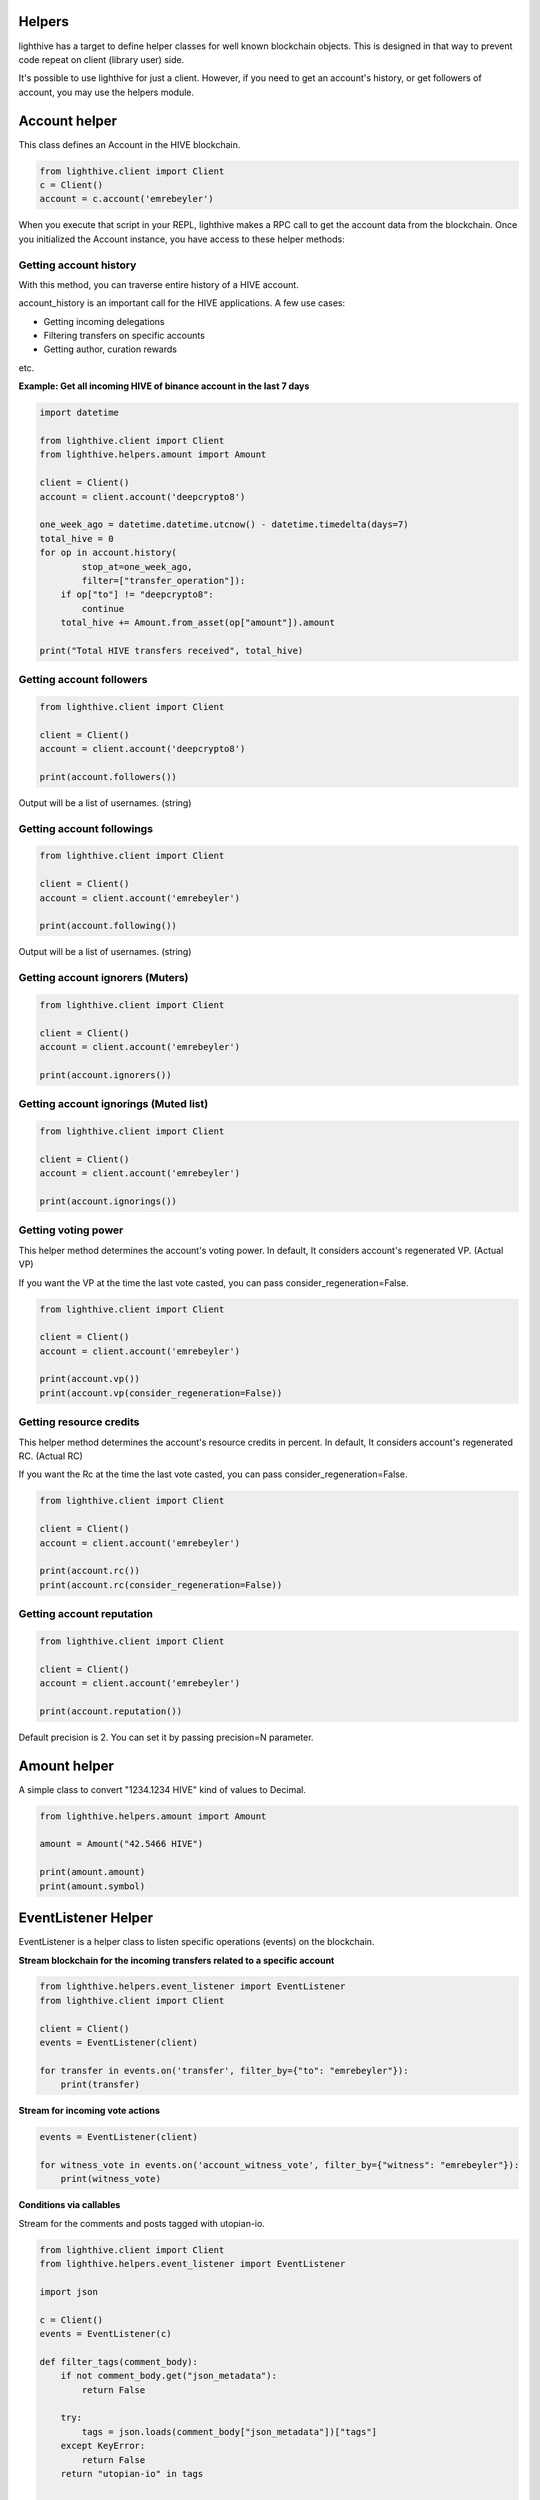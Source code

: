 
Helpers
=================================

lighthive has a target to define helper classes for well known blockchain objects. This is
designed in that way to prevent code repeat on client (library user) side.

It's possible to use lighthive for just a client. However, if you need to get an
account's history, or get followers of account, you may use the helpers module.

Account helper
=================================

This class defines an Account in the HIVE blockchain.

.. code-block:: python

    from lighthive.client import Client
    c = Client()
    account = c.account('emrebeyler')

When you execute that script in your REPL, lighthive makes a RPC call to get the account data
from the blockchain. Once you initialized the Account instance, you have access to these helper methods:

Getting account history
-----------------------------------

With this method, you can traverse entire history of a HIVE account.

.. function:: history(self, account=None, limit=1000, filter=None, exclude=None,
                        order="desc", only_operation_data=True,
                        start_at=None, stop_at=None):

    :param account: (string) The username.
    :param limit: (integer) Batch size per call.
    :param filter: (list:string) Operation types to filter
    :param exclude: (list:s tring) Operation types to exclude
    :param order: (string) asc or desc.
    :param only_operation_data: (bool) If false, returns in the raw format. (Includes transaction information.)
    :param start_at: (datetime.datetime) Starts after that time to process ops.
    :param stop_at: (datetime.datetime) Stops at that time while processing ops.

account_history is an important call for the HIVE applications. A few use cases:

- Getting incoming delegations
- Filtering transfers on specific accounts
- Getting author, curation rewards

etc.

**Example: Get all incoming HIVE of binance account in the last 7 days**

.. code-block:: python

    import datetime

    from lighthive.client import Client
    from lighthive.helpers.amount import Amount

    client = Client()
    account = client.account('deepcrypto8')

    one_week_ago = datetime.datetime.utcnow() - datetime.timedelta(days=7)
    total_hive = 0
    for op in account.history(
            stop_at=one_week_ago,
            filter=["transfer_operation"]):
        if op["to"] != "deepcrypto8":
            continue
        total_hive += Amount.from_asset(op["amount"]).amount

    print("Total HIVE transfers received", total_hive)



Getting account followers
-----------------------------------

.. code-block:: python

    from lighthive.client import Client

    client = Client()
    account = client.account('deepcrypto8')

    print(account.followers())

Output will be a list of usernames. (string)


Getting account followings
-----------------------------------

.. code-block:: python

    from lighthive.client import Client

    client = Client()
    account = client.account('emrebeyler')

    print(account.following())

Output will be a list of usernames. (string)

Getting account ignorers (Muters)
-----------------------------------

.. code-block:: python

    from lighthive.client import Client

    client = Client()
    account = client.account('emrebeyler')

    print(account.ignorers())


Getting account ignorings (Muted list)
-----------------------------------

.. code-block:: python

    from lighthive.client import Client

    client = Client()
    account = client.account('emrebeyler')

    print(account.ignorings())

Getting voting power
-----------------------------------

This helper method determines the account's voting power. In default, It considers
account's regenerated VP. (Actual VP)

If you want the VP at the time the last vote casted, you can pass consider_regeneration=False.

.. code-block:: python

    from lighthive.client import Client

    client = Client()
    account = client.account('emrebeyler')

    print(account.vp())
    print(account.vp(consider_regeneration=False))

Getting resource credits
-----------------------------------
This helper method determines the account's resource credits in percent. In default, It considers
account's regenerated RC. (Actual RC)

If you want the Rc at the time the last vote casted, you can pass consider_regeneration=False.

.. code-block:: python

    from lighthive.client import Client

    client = Client()
    account = client.account('emrebeyler')

    print(account.rc())
    print(account.rc(consider_regeneration=False))



Getting account reputation
-----------------------------------

.. code-block:: python

    from lighthive.client import Client

    client = Client()
    account = client.account('emrebeyler')

    print(account.reputation())

Default precision is 2. You can set it by passing precision=N parameter.

Amount helper
=================================

A simple class to convert "1234.1234 HIVE" kind of values to Decimal.

.. code-block:: python

    from lighthive.helpers.amount import Amount

    amount = Amount("42.5466 HIVE")

    print(amount.amount)
    print(amount.symbol)

EventListener Helper
=================================

EventListener is a helper class to listen specific operations (events) on the
blockchain.

**Stream blockchain for the incoming transfers related to a specific account**

.. code-block:: python

    from lighthive.helpers.event_listener import EventListener
    from lighthive.client import Client

    client = Client()
    events = EventListener(client)

    for transfer in events.on('transfer', filter_by={"to": "emrebeyler"}):
        print(transfer)



**Stream for incoming vote actions**

.. code-block:: python

    events = EventListener(client)

    for witness_vote in events.on('account_witness_vote', filter_by={"witness": "emrebeyler"}):
        print(witness_vote)


**Conditions via callables**

Stream for the comments and posts tagged with utopian-io.

.. code-block:: python

    from lighthive.client import Client
    from lighthive.helpers.event_listener import EventListener

    import json

    c = Client()
    events = EventListener(c)

    def filter_tags(comment_body):
        if not comment_body.get("json_metadata"):
            return False

        try:
            tags = json.loads(comment_body["json_metadata"])["tags"]
        except KeyError:
            return False
        return "utopian-io" in tags


    for op in events.on("comment", condition=filter_tags):
        print(op)

EventListener class also has

- start_block
- end_block

params that you can limit the streaming process into specific blocks.


ResourceCredits Helper
=================================

ResourceCredits class has a simple helper function to get RC costs on specific
operations.

For example, if you want to learn about how much resource credit will be exhausted
for an **account_claim** operation:

.. code-block:: python

    from lighthive.client import Client
    from lighthive.datastructures import Operation

    client = Client(keys=[<your_active_key>])

    op = Operation(
        'claim_account',
        {
            "creator": "emrebeyler",
            "fee": "0.000 HIVE",
            "extensions": [],
        }
    )

    print(client.rc().get_cost(op))

